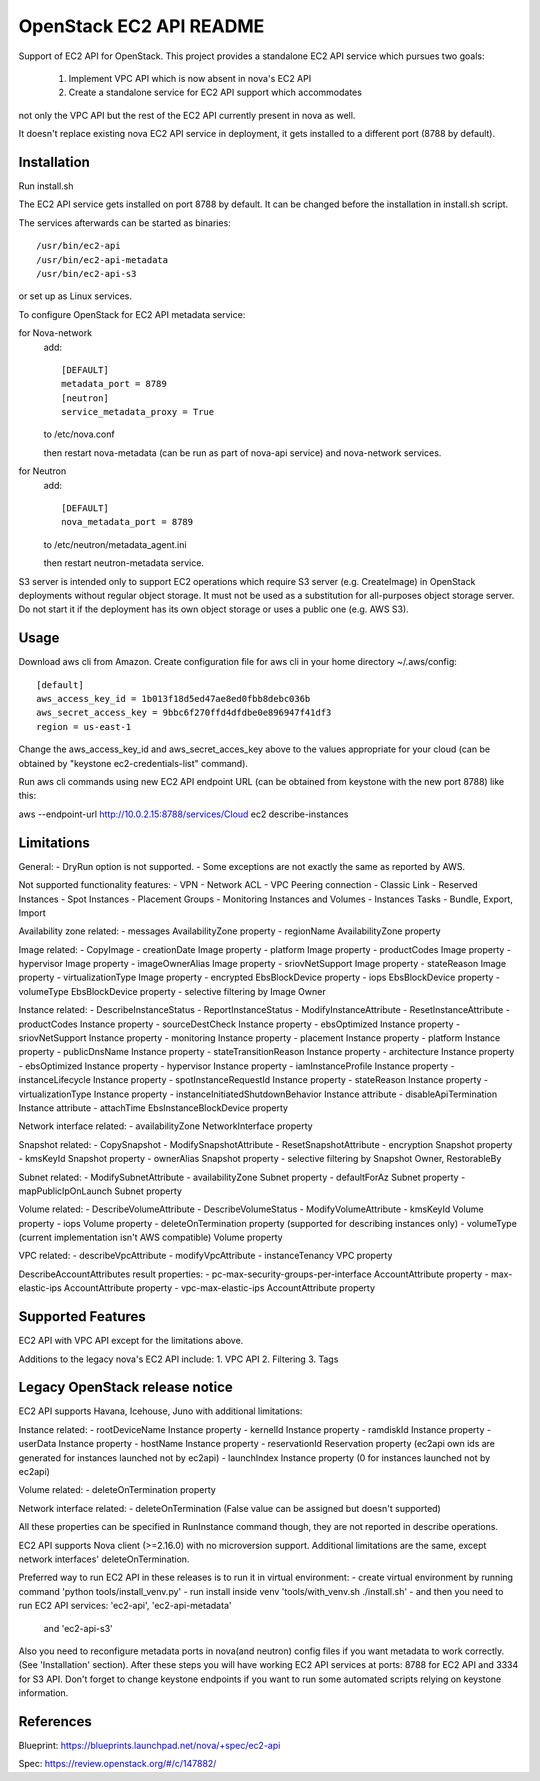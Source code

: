 OpenStack EC2 API README
-----------------------------

Support of EC2 API for OpenStack.
This project provides a standalone EC2 API service which pursues two goals:
 1. Implement VPC API which is now absent in nova's EC2 API
 2. Create a standalone service for EC2 API support which accommodates
not only the VPC API but the rest of the EC2 API currently present in nova as
well.

It doesn't replace existing nova EC2 API service in deployment, it gets
installed to a different port (8788 by default).

Installation
=====

Run install.sh

The EC2 API service gets installed on port 8788 by default. It can be changed
before the installation in install.sh script.

The services afterwards can be started as binaries:

::

 /usr/bin/ec2-api
 /usr/bin/ec2-api-metadata
 /usr/bin/ec2-api-s3

or set up as Linux services.

To configure OpenStack for EC2 API metadata service:

for Nova-network
  add::

    [DEFAULT]
    metadata_port = 8789
    [neutron]
    service_metadata_proxy = True

  to /etc/nova.conf

  then restart nova-metadata (can be run as part of nova-api service) and
  nova-network services.

for Neutron
  add::

    [DEFAULT]
    nova_metadata_port = 8789

  to /etc/neutron/metadata_agent.ini

  then restart neutron-metadata service.

S3 server is intended only to support EC2 operations which require S3 server
(e.g. CreateImage) in OpenStack deployments without regular object storage.
It must not be used as a substitution for all-purposes object storage server.
Do not start it if the deployment has its own object storage or uses a public
one (e.g. AWS S3).

Usage
=====

Download aws cli from Amazon.
Create configuration file for aws cli in your home directory ~/.aws/config:

::

 [default]
 aws_access_key_id = 1b013f18d5ed47ae8ed0fbb8debc036b
 aws_secret_access_key = 9bbc6f270ffd4dfdbe0e896947f41df3
 region = us-east-1

Change the aws_access_key_id and aws_secret_acces_key above to the values
appropriate for your cloud (can be obtained by "keystone ec2-credentials-list"
command).

Run aws cli commands using new EC2 API endpoint URL (can be obtained from
keystone with the new port 8788) like this:

aws --endpoint-url http://10.0.2.15:8788/services/Cloud ec2 describe-instances


Limitations
===========

General:
- DryRun option is not supported.
- Some exceptions are not exactly the same as reported by AWS.

Not supported functionality features:
- VPN
- Network ACL
- VPC Peering connection
- Classic Link
- Reserved Instances
- Spot Instances
- Placement Groups
- Monitoring Instances and Volumes
- Instances Tasks - Bundle, Export, Import

Availability zone related:
- messages AvailabilityZone property
- regionName AvailabilityZone property

Image related:
- CopyImage
- creationDate Image property
- platform Image property
- productCodes Image property
- hypervisor Image property
- imageOwnerAlias Image property
- sriovNetSupport Image property
- stateReason Image property
- virtualizationType Image property
- encrypted EbsBlockDevice property
- iops EbsBlockDevice property
- volumeType EbsBlockDevice property
- selective filtering by Image Owner

Instance related:
- DescribeInstanceStatus
- ReportInstanceStatus
- ModifyInstanceAttribute
- ResetInstanceAttribute
- productCodes Instance property
- sourceDestCheck Instance property
- ebsOptimized Instance property
- sriovNetSupport Instance property
- monitoring Instance property
- placement Instance property
- platform Instance property
- publicDnsName Instance property
- stateTransitionReason Instance property
- architecture Instance property
- ebsOptimized Instance property
- hypervisor Instance property
- iamInstanceProfile Instance property
- instanceLifecycle Instance property
- spotInstanceRequestId Instance property
- stateReason Instance property
- virtualizationType Instance property
- instanceInitiatedShutdownBehavior Instance attribute
- disableApiTermination Instance attribute
- attachTime EbsInstanceBlockDevice property

Network interface related:
- availabilityZone NetworkInterface property

Snapshot related:
- CopySnapshot
- ModifySnapshotAttribute
- ResetSnapshotAttribute
- encryption Snapshot property
- kmsKeyId Snapshot property
- ownerAlias Snapshot property
- selective filtering by Snapshot Owner, RestorableBy

Subnet related:
- ModifySubnetAttribute
- availabilityZone Subnet property
- defaultForAz Subnet property
- mapPublicIpOnLaunch Subnet property

Volume related:
- DescribeVolumeAttribute
- DescribeVolumeStatus
- ModifyVolumeAttribute
- kmsKeyId Volume property
- iops Volume property
- deleteOnTermination property (supported for describing instances only)
- volumeType (current implementation isn't AWS compatible) Volume property

VPC related:
- describeVpcAttribute
- modifyVpcAttribute
- instanceTenancy VPC property

DescribeAccountAttributes result properties:
- pc-max-security-groups-per-interface AccountAttribute property
- max-elastic-ips AccountAttribute property
- vpc-max-elastic-ips AccountAttribute property

Supported Features
==================

EC2 API with VPC API except for the limitations above.

Additions to the legacy nova's EC2 API include:
1. VPC API
2. Filtering
3. Tags

Legacy OpenStack release notice
===============================

EC2 API supports Havana, Icehouse, Juno with additional limitations:


Instance related:
- rootDeviceName Instance property
- kernelId Instance property
- ramdiskId Instance property
- userData Instance property
- hostName Instance property
- reservationId Reservation property (ec2api own ids are generated for
instances launched not by ec2api)
- launchIndex Instance property (0 for instances launched not by ec2api)

Volume related:
- deleteOnTermination property

Network interface related:
- deleteOnTermination (False value can be assigned but doesn't supported)

All these properties can be specified in RunInstance command though, they are
not reported in describe operations.

EC2 API supports Nova client (>=2.16.0) with no microversion support.
Additional limitations are the same, except network interfaces'
deleteOnTermination.

Preferred way to run EC2 API in these releases is to run it in virtual environment:
- create virtual environment by running command 'python tools/install_venv.py'
- run install inside venv 'tools/with_venv.sh ./install.sh'
- and then you need to run EC2 API services: 'ec2-api', 'ec2-api-metadata'
  and 'ec2-api-s3'
Also you need to reconfigure metadata ports in nova(and neutron) config files
if you want metadata to work correctly. (See 'Installation' section).
After these steps you will have working EC2 API services at ports:
8788 for EC2 API and 3334 for S3 API. Don't forget to change keystone endpoints
if you want to run some automated scripts relying on keystone information.

References
==========

Blueprint:
https://blueprints.launchpad.net/nova/+spec/ec2-api

Spec:
https://review.openstack.org/#/c/147882/



